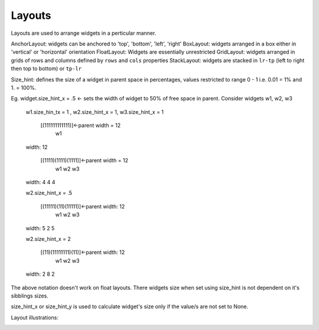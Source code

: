 Layouts
-------

Layouts are used to arrange widgets in a perticular manner.

AnchorLayout:   widgets can be anchored to 'top', 'bottom', 'left', 'right'
BoxLayout:      widgets arranged in a box either in 'vertical' or 'horizontal' orientation
FloatLayout:    Widgets are essentially unrestricted
GridLayout:     widgets arranged in grids of rows and columns defined by ``rows`` and ``cols`` properties
StackLayout:    widgets are stacked in ``lr-tp`` (left to right then top to bottom) or ``tp-lr``

Size_hint: defines the size of a widget in parent space in percentages, values restricted to range 0 - 1 i.e. 0.01 = 1% and 1. = 100%.

Eg.  widget.size_hint_x = .5 <- sets the width of widget to 50% of free space in parent.
Consider widgets w1, w2, w3

    w1.size_hin_tx = 1 , w2.size_hint_x = 1, w3.size_hint_x = 1
    
        [(111111111111)]<-parent width = 12
               w1
    width:     12 
    
        [(1111)(1111)(1111)]<-parent width = 12
           w1    w2    w3
    width:  4     4     4

    w2.size_hint_x = .5
    
        [(11111)(11)(11111)]<-parent width: 12
            w1   w2    w3
    width:  5    2     5

    w2.size_hint_x = 2
    
        [(11)(11111111)(11)]<-parent width: 12
          w1     w2     w3
    width: 2      8      2

The above notation doesn't work on float layouts. There widgets size when set using size_hint is not dependent on it's sibblings sizes.

size_hint_x or size_hint_y is used to calculate widget's size only if the value/s are not set to None.


Layout illustrations:

.. image:: http://i.imgur.com/id1sJ.gif
        :alt: AnchorLayout illustration
        :class: gs-layoutimage

